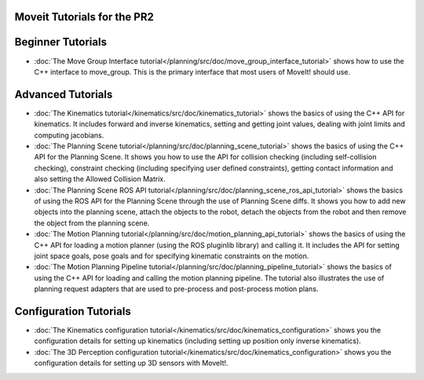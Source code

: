 Moveit Tutorials for the PR2
============================
Beginner Tutorials
==================
- :doc:`The Move Group Interface tutorial</planning/src/doc/move_group_interface_tutorial>` shows how to use the C++ interface to move_group. This is the primary interface that most users of MoveIt! should use.
Advanced Tutorials
==================
- :doc:`The Kinematics tutorial</kinematics/src/doc/kinematics_tutorial>` shows the basics of using the C++ API for kinematics. It includes forward and inverse kinematics, setting and getting joint values, dealing with joint limits and computing jacobians.
- :doc:`The Planning Scene tutorial</planning/src/doc/planning_scene_tutorial>` shows the basics of using the C++ API for the Planning Scene. It shows you how to use the API for collision checking (including self-collision checking), constraint checking (including specifying user defined constraints), getting contact information and also setting the Allowed Collision Matrix. 
- :doc:`The Planning Scene ROS API tutorial</planning/src/doc/planning_scene_ros_api_tutorial>` shows the basics of using the ROS API for the Planning Scene through the use of Planning Scene diffs. It shows you how to add new objects into the planning scene, attach the objects to the robot, detach the objects from the robot and then remove the object from the planning scene.
- :doc:`The Motion Planning tutorial</planning/src/doc/motion_planning_api_tutorial>` shows the basics of using the C++ API for loading a motion planner (using the ROS pluginlib library) and calling it. It includes the API for setting joint space goals, pose goals and for specifying kinematic constraints on the motion. 
- :doc:`The Motion Planning Pipeline tutorial</planning/src/doc/planning_pipeline_tutorial>` shows the basics of using the C++ API for loading and calling the motion planning pipeline. The tutorial also illustrates the use of planning request adapters that are used to pre-process and post-process motion plans. 
Configuration Tutorials
=======================
- :doc:`The Kinematics configuration tutorial</kinematics/src/doc/kinematics_configuration>` shows you the configuration details for setting up kinematics (including setting up position only inverse kinematics). 
- :doc:`The 3D Perception configuration tutorial</kinematics/src/doc/kinematics_configuration>` shows you the configuration details for setting up 3D sensors with MoveIt!.
